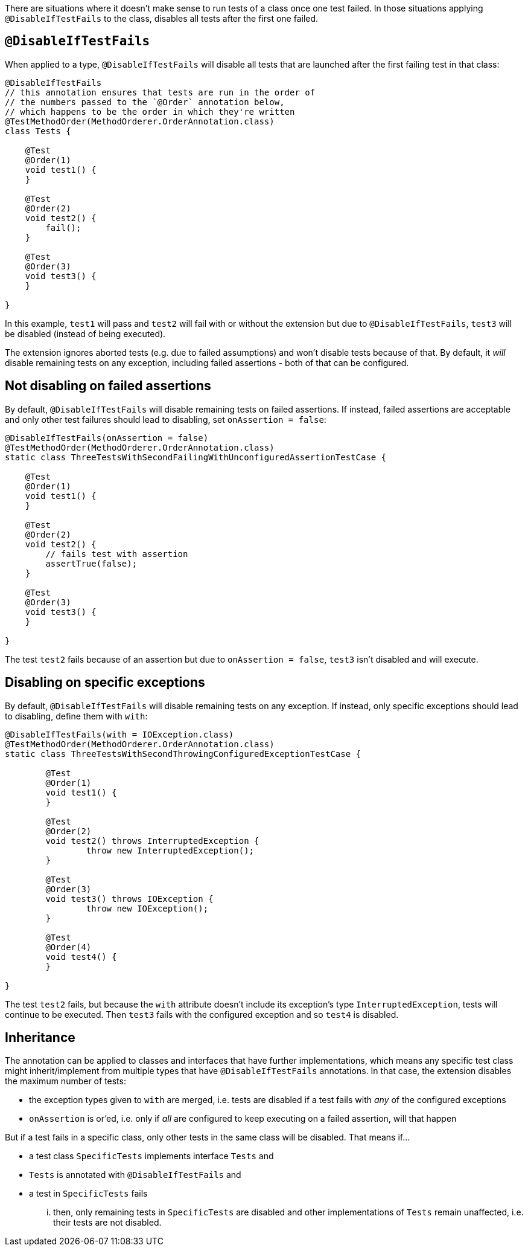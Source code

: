 :page-title: Disable Tests if Others Fail
:page-description: Disables all tests in a container once the first test failed

There are situations where it doesn't make sense to run tests of a class once one test failed.
In those situations applying `@DisableIfTestFails` to the class, disables all tests after the first one failed.

== `@DisableIfTestFails`

When applied to a type, `@DisableIfTestFails` will disable all tests that are launched after the first failing test in that class:

```java
@DisableIfTestFails
// this annotation ensures that tests are run in the order of
// the numbers passed to the `@Order` annotation below,
// which happens to be the order in which they're written
@TestMethodOrder(MethodOrderer.OrderAnnotation.class)
class Tests {

    @Test
    @Order(1)
    void test1() {
    }

    @Test
    @Order(2)
    void test2() {
        fail();
    }

    @Test
    @Order(3)
    void test3() {
    }

}
```

In this example, `test1` will pass and `test2` will fail with or without the extension but due to `@DisableIfTestFails`, `test3` will be disabled (instead of being executed).

The extension ignores aborted tests (e.g. due to failed assumptions) and won't disable tests because of that.
By default, it _will_ disable remaining tests on any exception, including failed assertions - both of that can be configured.

== Not disabling on failed assertions

By default, `@DisableIfTestFails` will disable remaining tests on failed assertions.
If instead, failed assertions are acceptable and only other test failures should lead to disabling, set `onAssertion = false`:

```java
@DisableIfTestFails(onAssertion = false)
@TestMethodOrder(MethodOrderer.OrderAnnotation.class)
static class ThreeTestsWithSecondFailingWithUnconfiguredAssertionTestCase {

    @Test
    @Order(1)
    void test1() {
    }

    @Test
    @Order(2)
    void test2() {
        // fails test with assertion
        assertTrue(false);
    }

    @Test
    @Order(3)
    void test3() {
    }

}
```

The test `test2` fails because of an assertion but due to `onAssertion = false`, `test3` isn't disabled and will execute.

== Disabling on specific exceptions

By default, `@DisableIfTestFails` will disable remaining tests on any exception.
If instead, only specific exceptions should lead to disabling, define them with `with`:

```java
@DisableIfTestFails(with = IOException.class)
@TestMethodOrder(MethodOrderer.OrderAnnotation.class)
static class ThreeTestsWithSecondThrowingConfiguredExceptionTestCase {

	@Test
	@Order(1)
	void test1() {
	}

	@Test
	@Order(2)
	void test2() throws InterruptedException {
		throw new InterruptedException();
	}

	@Test
	@Order(3)
	void test3() throws IOException {
		throw new IOException();
	}

	@Test
	@Order(4)
	void test4() {
	}

}
```

The test `test2` fails, but because the `with` attribute doesn't include its exception's type `InterruptedException`, tests will continue to be executed.
Then `test3` fails with the configured exception and so `test4` is disabled.

== Inheritance

The annotation can be applied to classes and interfaces that have further implementations, which means any specific test class might inherit/implement from multiple types that have `@DisableIfTestFails` annotations.
In that case, the extension disables the maximum number of tests:

* the exception types given to `with` are merged, i.e. tests are disabled if a test fails with _any_ of the configured exceptions
* `onAssertion` is or'ed, i.e. only if _all_ are configured to keep executing on a failed assertion, will that happen

But if a test fails in a specific class, only other tests in the same class will be disabled.
That means if...

* a test class `SpecificTests` implements interface `Tests` and
* `Tests` is annotated with `@DisableIfTestFails` and
* a test in `SpecificTests` fails

... then, only remaining tests in `SpecificTests` are disabled and other implementations of `Tests` remain unaffected, i.e. their tests are not disabled.
